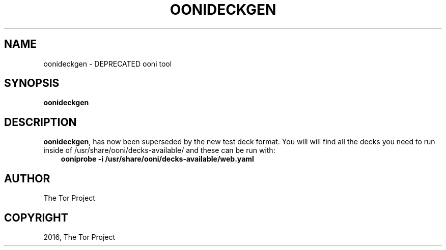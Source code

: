 .\" Man page generated from reStructuredText.
.
.TH "OONIDECKGEN" "1" "November 16, 2016" "2.0.2" "OONI: Open Observatory of Network Interference"
.SH NAME
oonideckgen \- DEPRECATED ooni tool
.
.nr rst2man-indent-level 0
.
.de1 rstReportMargin
\\$1 \\n[an-margin]
level \\n[rst2man-indent-level]
level margin: \\n[rst2man-indent\\n[rst2man-indent-level]]
-
\\n[rst2man-indent0]
\\n[rst2man-indent1]
\\n[rst2man-indent2]
..
.de1 INDENT
.\" .rstReportMargin pre:
. RS \\$1
. nr rst2man-indent\\n[rst2man-indent-level] \\n[an-margin]
. nr rst2man-indent-level +1
.\" .rstReportMargin post:
..
.de UNINDENT
. RE
.\" indent \\n[an-margin]
.\" old: \\n[rst2man-indent\\n[rst2man-indent-level]]
.nr rst2man-indent-level -1
.\" new: \\n[rst2man-indent\\n[rst2man-indent-level]]
.in \\n[rst2man-indent\\n[rst2man-indent-level]]u
..
.SH SYNOPSIS
.sp
\fBoonideckgen\fP
.SH DESCRIPTION
.sp
\fBoonideckgen\fP, has now been superseded by the new test
deck format.
You will will find all the decks you need to run inside of
/usr/share/ooni/decks\-available/ and these can be run with:
.INDENT 0.0
.INDENT 3.5
\fBooniprobe \-i /usr/share/ooni/decks\-available/web.yaml\fP
.UNINDENT
.UNINDENT
.SH AUTHOR
The Tor Project
.SH COPYRIGHT
2016, The Tor Project
.\" Generated by docutils manpage writer.
.
